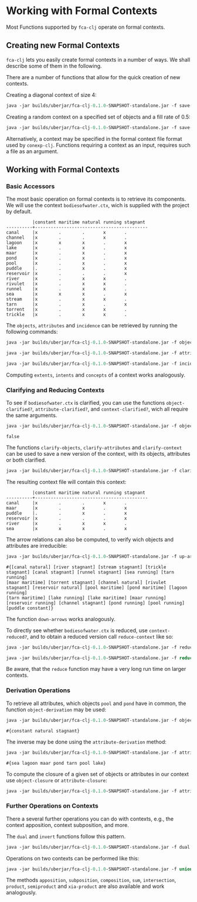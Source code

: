 #+property: header-args :wrap src text
#+property: header-args:text :eval never

* Working with Formal Contexts

Most Functions supported by ~fca-clj~ operate on formal contexts.

** Creating new Formal Contexts

~fca-clj~ lets you easily create formal contexts in a number of ways.  We
shall describe some of them in the following.

There are a number of functions that allow for the quick creation of new contexts.

Creating a diagonal context of size 4:
#+begin_src clojure :results silent
java -jar builds/uberjar/fca-clj-0.1.0-SNAPSHOT-standalone.jar -f save-diag-context 4 diag.ctx
#+end_src

Creating a random context on a specified set of objects and a fill rate of 0.5:
#+begin_src clojure :results silent
java -jar builds/uberjar/fca-clj-0.1.0-SNAPSHOT-standalone.jar -f save-random-context "#{1 2 3}" 0.5 rand.ctx
#+end_src

Alternatively, a context may be specified in the formal context file format used by ~conexp-clj~. Functions requiring a context as an input, requires such a file as an argument.



** Working with Formal Contexts

*** Basic Accessors

The most basic operation on formal contexts is to retrieve its components.
We will use the context ~bodiesofwater.ctx~, wich is supplied with the project by default.

#+begin_src text
          |constant maritime natural running stagnant 
----------+-------------------------------------------
canal     |x        .        .       x       .        
channel   |x        .        .       x       .        
lagoon    |x        x        x       .       x        
lake      |x        .        x       .       x        
maar      |x        .        x       .       x        
pond      |x        .        x       .       x        
pool      |x        .        x       .       x        
puddle    |.        .        x       .       x        
reservoir |x        .        .       .       x        
river     |x        .        x       x       .        
rivulet   |x        .        x       x       .        
runnel    |x        .        x       x       .        
sea       |x        x        x       .       x        
stream    |x        .        x       x       .        
tarn      |x        .        x       .       x        
torrent   |x        .        x       x       .        
trickle   |x        .        x       x       . 
#+end_src

The ~objects~, ~attributes~ and ~incidence~ can be retrieved by running the following commands:

#+begin_src clojure :exports both
java -jar builds/uberjar/fca-clj-0.1.0-SNAPSHOT-standalone.jar -f objects testing-data/bodiesofwater.ctx
#+end_src

#+begin_src clojure :exports both
java -jar builds/uberjar/fca-clj-0.1.0-SNAPSHOT-standalone.jar -f attributes testing-data/bodiesofwater.ctx
#+end_src

#+begin_src clojure :exports both
java -jar builds/uberjar/fca-clj-0.1.0-SNAPSHOT-standalone.jar -f incidence testing-data/bodiesofwater.ctx
#+end_src

Computing ~extents~, ~intents~ and ~concepts~ of a context works analogously.


*** Clarifying and Reducing Contexts

To see if ~bodiesofwater.ctx~ is clarified, you can use the functions ~object-clarified?~,
~attribute-clarified?~, and ~context-clarified?~, wich all require the same arguments.

#+begin_src clojure :exports both
java -jar builds/uberjar/fca-clj-0.1.0-SNAPSHOT-standalone.jar -f object-clarified? testing-data/bodiesofwater.ctx
#+end_src

#+RESULTS:
#+begin_src text
false
#+end_src

The functions ~clarify-objects~, ~clarify-attributes~ and ~clarify-context~ can be used to save a new version of the context, with its objects, attributes or both clarified.

#+begin_src clojure :exports both
java -jar builds/uberjar/fca-clj-0.1.0-SNAPSHOT-standalone.jar -f clarify-objects testing-data/bodiesofwater.ctx bow-obj-cl.ctx
#+end_src

The resulting context file will contain this context:
#+begin_src text
          |constant maritime natural running stagnant 
----------+-------------------------------------------
canal     |x        .        .       x       .        
maar      |x        .        x       .       x        
puddle    |.        .        x       .       x        
reservoir |x        .        .       .       x        
river     |x        .        x       x       .        
sea       |x        x        x       .       x        
#+end_src


The arrow relations can also be computed, to verify wich objects and attributes are irreducible:

#+begin_src clojure :exports both
java -jar builds/uberjar/fca-clj-0.1.0-SNAPSHOT-standalone.jar -f up-arrows testing-data/bodiesofwater.ctx
#+end_src

#+begin_src text
#{[canal natural] [river stagnant] [stream stagnant] [trickle stagnant] [canal stagnant] [runnel stagnant] [sea running] [tarn running] 
[maar maritime] [torrent stagnant] [channel natural] [rivulet stagnant] [reservoir natural] [pool maritime] [pond maritime] [lagoon running] 
[tarn maritime] [lake running] [lake maritime] [maar running] [reservoir running] [channel stagnant] [pond running] [pool running] [puddle constant]}
#+end_src

The function ~down-arrows~ works analogously.

To directly see whether ~bodiesofwater.ctx~ is reduced, use ~context-reduced?~, and to
obtain a reduced version call ~reduce-context~ like so:

#+begin_src clojure :exports both
java -jar builds/uberjar/fca-clj-0.1.0-SNAPSHOT-standalone.jar -f reduced? testing-data/bodiesofwater.ctx
#+end_src

#+begin_src clojure :exports both
java -jar builds/uberjar/fca-clj-0.1.0-SNAPSHOT-standalone.jar -f reduce testing-data/bodiesofwater.ctx bow-red.ctx
#+end_src

Be aware, that the ~reduce~ function may have a very long run time on larger contexts.


*** Derivation Operations

To retrieve all attributes, which objects ~pool~ and ~pond~ have in common, the function ~object-derivation~ may be used:

#+begin_src clojure :exports both
java -jar builds/uberjar/fca-clj-0.1.0-SNAPSHOT-standalone.jar -f object-derivation testing-data/bodiesofwater.ctx "#{\"pond\" \"pool\"}"
#+end_src

#+begin_src text
#{constant natural stagnant}
#+end_src

The inverse may be done using the ~attribute-derivation~ method:

#+begin_src clojure :exports both
java -jar builds/uberjar/fca-clj-0.1.0-SNAPSHOT-standalone.jar -f attribute-derivation testing-data/bodiesofwater.ctx "#{\"constant\" \"natural\"  \"stagnant\"}"
#+end_src

#+begin_src text
#{sea lagoon maar pond tarn pool lake}
#+end_src

To compute the closure of a given set of objects or attributes in our context use ~object-closure~ or ~attribute-closure~:

#+begin_src clojure :exports both
java -jar builds/uberjar/fca-clj-0.1.0-SNAPSHOT-standalone.jar -f attribute-closure testing-data/bodiesofwater.ctx "#{\"constant\" \"natural\"}"
#+end_src


*** Further Operations on Contexts


There a several further operations you can do with contexts, e.g., the context
apposition, context subposition, and more.

The ~dual~ and ~invert~ functions follow this pattern.
#+begin_src clojure :exports both
java -jar builds/uberjar/fca-clj-0.1.0-SNAPSHOT-standalone.jar -f dual testing-data/bodiesofwater.ctx dual.ctx
#+end_src

Operations on two contexts can be performed like this:

#+begin_src clojure :exports both
java -jar builds/uberjar/fca-clj-0.1.0-SNAPSHOT-standalone.jar -f union testing-data/bodiesofwater.ctx testing-data/living-beings-and-water.ctx union.ctx
#+end_src

The methods ~apposition~, ~subposition~, ~composition~, ~sum~, ~intersection~, ~product~, ~semiproduct~ and ~xia-product~ are also available and work analogously.
